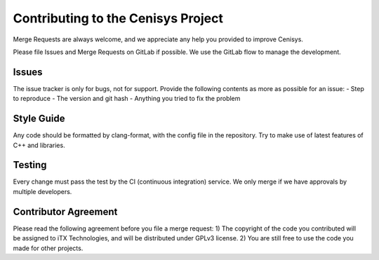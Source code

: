 Contributing to the Cenisys Project
===================================

Merge Requests are always welcome, and we appreciate any help you provided to improve Cenisys.

Please file Issues and Merge Requests on GitLab if possible. We use the GitLab flow to manage the development.

Issues
------

The issue tracker is only for bugs, not for support. Provide the following contents as more as possible for an issue:
- Step to reproduce
- The version and git hash
- Anything you tried to fix the problem

Style Guide
-----------

Any code should be formatted by clang-format, with the config file in the repository.
Try to make use of latest features of C++ and libraries.

Testing
-------

Every change must pass the test by the CI (continuous integration) service. We only merge if we have approvals by multiple developers.

Contributor Agreement
---------------------

Please read the following agreement before you file a merge request:
1) The copyright of the code you contributed will be assigned to iTX Technologies, and will be distributed under GPLv3 license.
2) You are still free to use the code you made for other projects.
